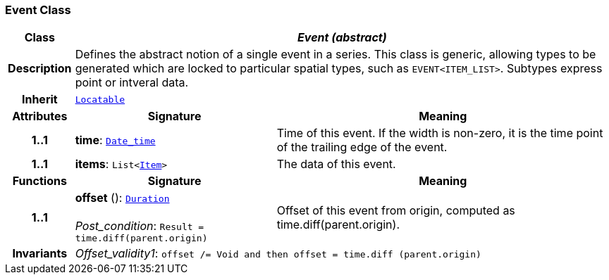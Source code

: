 === Event Class

[cols="^1,3,5"]
|===
h|*Class*
2+^h|*__Event (abstract)__*

h|*Description*
2+a|Defines the abstract notion of a single event in a series. This class is generic, allowing types to be generated which are locked to particular spatial types, such as `EVENT<ITEM_LIST>`. Subtypes express point or intveral data.

h|*Inherit*
2+|`link:/releases/BASE/{base_release}/base_types.html#_locatable_class[Locatable^]`

h|*Attributes*
^h|*Signature*
^h|*Meaning*

h|*1..1*
|*time*: `link:/releases/BASE/{base_release}/foundation_types.html#_date_time_class[Date_time^]`
a|Time of this event. If the width is non-zero, it is the time point of the trailing edge of the event.

h|*1..1*
|*items*: `List<<<_item_class,Item>>>`
a|The data of this event.
h|*Functions*
^h|*Signature*
^h|*Meaning*

h|*1..1*
|*offset* (): `link:/releases/BASE/{base_release}/foundation_types.html#_duration_class[Duration^]` +
 +
__Post_condition__: `Result = time.diff(parent.origin)`
a|Offset of this event from origin, computed as time.diff(parent.origin).

h|*Invariants*
2+a|__Offset_validity1__: `offset /= Void and then offset = time.diff (parent.origin)`
|===
